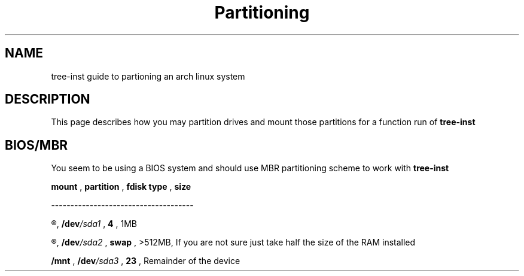 .TH Partitioning 1
.SH NAME
tree-inst guide to partioning an arch linux system
.SH DESCRIPTION
This page describes how you may partition drives and
mount those partitions for a function run of
.B tree-inst
.SH BIOS/MBR
You seem to be using a BIOS system and should use MBR partitioning scheme to work with
.B tree-inst
\.
.P
.B mount
,
.B partition
,
.B fdisk type
,
.B size
.P
-------------------------------------
.P
.R NONE
,
.BI /dev /sda1
,
.B 4
,
1MB
.P
.R [SWAP]
,
.BI /dev /sda2
,
.B swap
,
>512MB, If you are not sure just take half the size of the RAM installed
.P
.B /mnt
,
.BI /dev /sda3
,
.B 23
,
Remainder of the device
